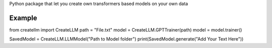 Python package that let you create own transformers based models on your own data

Example
---------------

from createllm import CreateLLM
path = "File.txt"
model = CreateLLM.GPTTrainer(path)
model = model.trainer()


SavedModel = CreateLLM.LLMModel("Path to Model folder")
print(SavedModel.generate("Add Your Text Here"))